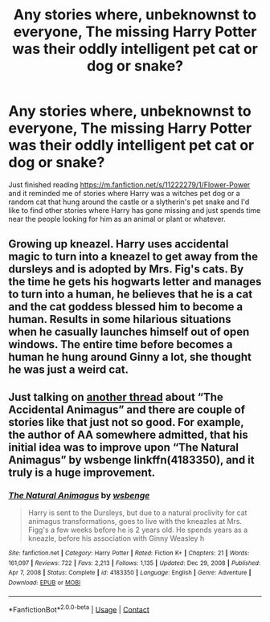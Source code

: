 #+TITLE: Any stories where, unbeknownst to everyone, The missing Harry Potter was their oddly intelligent pet cat or dog or snake?

* Any stories where, unbeknownst to everyone, The missing Harry Potter was their oddly intelligent pet cat or dog or snake?
:PROPERTIES:
:Author: hexernano
:Score: 2
:DateUnix: 1622273226.0
:DateShort: 2021-May-29
:FlairText: Request
:END:
Just finished reading [[https://m.fanfiction.net/s/11222279/1/Flower-Power]] and it reminded me of stories where Harry was a witches pet dog or a random cat that hung around the castle or a slytherin's pet snake and I'd like to find other stories where Harry has gone missing and just spends time near the people looking for him as an animal or plant or whatever.


** Growing up kneazel. Harry uses accidental magic to turn into a kneazel to get away from the dursleys and is adopted by Mrs. Fig's cats. By the time he gets his hogwarts letter and manages to turn into a human, he believes that he is a cat and the cat goddess blessed him to become a human. Results in some hilarious situations when he casually launches himself out of open windows. The entire time before becomes a human he hung around Ginny a lot, she thought he was just a weird cat.
:PROPERTIES:
:Author: Digitiss
:Score: 3
:DateUnix: 1622284715.0
:DateShort: 2021-May-29
:END:


** Just talking on [[https://www.reddit.com/r/HPfanfiction/comments/nnacju/just_to_say_how_delightful_the_beginning_of_the/][another thread]] about “The Accidental Animagus” and there are couple of stories like that just not so good. For example, the author of AA somewhere admitted, that his initial idea was to improve upon “The Natural Animagus” by wsbenge linkffn(4183350), and it truly is a huge improvement.
:PROPERTIES:
:Author: ceplma
:Score: 1
:DateUnix: 1622274275.0
:DateShort: 2021-May-29
:END:

*** [[https://www.fanfiction.net/s/4183350/1/][*/The Natural Animagus/*]] by [[https://www.fanfiction.net/u/944749/wsbenge][/wsbenge/]]

#+begin_quote
  Harry is sent to the Dursleys, but due to a natural proclivity for cat animagus transformations, goes to live with the kneazles at Mrs. Figg's a few weeks before he is 2 years old. He spends years as a kneazle, before his association with Ginny Weasley h
#+end_quote

^{/Site/:} ^{fanfiction.net} ^{*|*} ^{/Category/:} ^{Harry} ^{Potter} ^{*|*} ^{/Rated/:} ^{Fiction} ^{K+} ^{*|*} ^{/Chapters/:} ^{21} ^{*|*} ^{/Words/:} ^{161,097} ^{*|*} ^{/Reviews/:} ^{722} ^{*|*} ^{/Favs/:} ^{2,213} ^{*|*} ^{/Follows/:} ^{1,135} ^{*|*} ^{/Updated/:} ^{Dec} ^{29,} ^{2008} ^{*|*} ^{/Published/:} ^{Apr} ^{7,} ^{2008} ^{*|*} ^{/Status/:} ^{Complete} ^{*|*} ^{/id/:} ^{4183350} ^{*|*} ^{/Language/:} ^{English} ^{*|*} ^{/Genre/:} ^{Adventure} ^{*|*} ^{/Download/:} ^{[[http://www.ff2ebook.com/old/ffn-bot/index.php?id=4183350&source=ff&filetype=epub][EPUB]]} ^{or} ^{[[http://www.ff2ebook.com/old/ffn-bot/index.php?id=4183350&source=ff&filetype=mobi][MOBI]]}

--------------

*FanfictionBot*^{2.0.0-beta} | [[https://github.com/FanfictionBot/reddit-ffn-bot/wiki/Usage][Usage]] | [[https://www.reddit.com/message/compose?to=tusing][Contact]]
:PROPERTIES:
:Author: FanfictionBot
:Score: 1
:DateUnix: 1622274293.0
:DateShort: 2021-May-29
:END:
